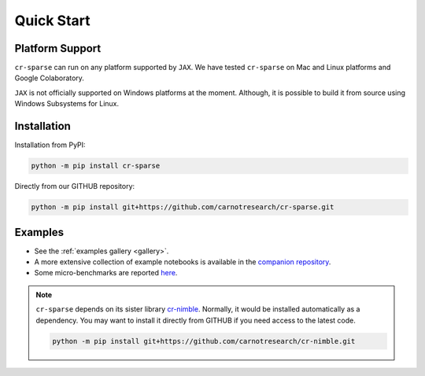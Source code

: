 Quick Start
===================

|pypi| |license| |zenodo| |docs| |unit_tests| |coverage| |joss|


Platform Support
----------------------

``cr-sparse`` can run on any platform supported by ``JAX``. 
We have tested ``cr-sparse`` on Mac and Linux platforms and Google Colaboratory.

``JAX`` is not officially supported on Windows platforms at the moment. 
Although, it is possible to build it from source using Windows Subsystems for Linux.


Installation
-------------------------------

Installation from PyPI:

.. code:: shell

    python -m pip install cr-sparse



Directly from our GITHUB repository:

.. code:: shell

    python -m pip install git+https://github.com/carnotresearch/cr-sparse.git



Examples
----------------

* See the :ref:`examples gallery <gallery>`.
* A more extensive collection of example notebooks is available in the `companion repository <https://github.com/carnotresearch/cr-sparse-companion>`_.
* Some micro-benchmarks are reported `here <https://github.com/carnotresearch/cr-sparse/blob/master/paper/paper.md#runtime-comparisons>`_.


.. note::

    ``cr-sparse`` depends on its sister library `cr-nimble <https://github.com/carnotresearch/cr-nimble>`_.
    Normally, it would be installed automatically as a dependency. 
    You may want to install it directly from GITHUB if you need access to the latest code.

    .. code:: shell

        python -m pip install git+https://github.com/carnotresearch/cr-nimble.git


.. |docs| image:: https://readthedocs.org/projects/cr-sparse/badge/?version=latest
    :target: https://cr-sparse.readthedocs.io/en/latest/?badge=latest
    :alt: Documentation Status

.. |unit_tests| image:: https://github.com/carnotresearch/cr-sparse/actions/workflows/ci.yml/badge.svg
    :alt: Unit Tests
    :target: https://github.com/carnotresearch/cr-sparse/actions/workflows/ci.yml


.. |pypi| image:: https://badge.fury.io/py/cr-sparse.svg
    :alt: PyPI cr-sparse
    :target: https://badge.fury.io/py/cr-sparse

.. |coverage| image:: https://codecov.io/gh/carnotresearch/cr-sparse/branch/master/graph/badge.svg?token=JZQW6QU3S4
    :alt: Coverage
    :target: https://codecov.io/gh/carnotresearch/cr-sparse


.. |license| image:: https://img.shields.io/badge/License-Apache%202.0-blue.svg
    :alt: License
    :target: https://opensource.org/licenses/Apache-2.0

.. |codacy| image:: https://app.codacy.com/project/badge/Grade/36905009377e4a968124dabb6cd24aae
    :alt: Codacy Badge
    :target: https://www.codacy.com/gh/carnotresearch/cr-sparse/dashboard?utm_source=github.com&amp;utm_medium=referral&amp;utm_content=carnotresearch/cr-sparse&amp;utm_campaign=Badge_Grade

.. |zenodo| image:: https://zenodo.org/badge/323566858.svg
    :alt: DOI
    :target: https://zenodo.org/badge/latestdoi/323566858

.. |joss| image:: https://joss.theoj.org/papers/ebd4e5ca27a5db705b1dc382b64e0bed/status.svg
    :alt: JOSS
    :target: https://joss.theoj.org/papers/ebd4e5ca27a5db705b1dc382b64e0bed
